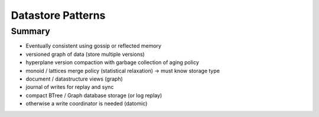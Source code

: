 ================================================================================
Datastore Patterns
================================================================================

--------------------------------------------------------------------------------
Summary
--------------------------------------------------------------------------------

* Eventually consistent using gossip or reflected memory
* versioned graph of data (store multiple versions)
* hyperplane version compaction with garbage collection of aging policy
* monoid / lattices merge policy (statistical relaxation) -> must know storage type
* document / datastructure views (graph)
* journal of writes for replay and sync
* compact BTree / Graph database storage (or log replay)
* otherwise a write coordinator is needed (datomic)
